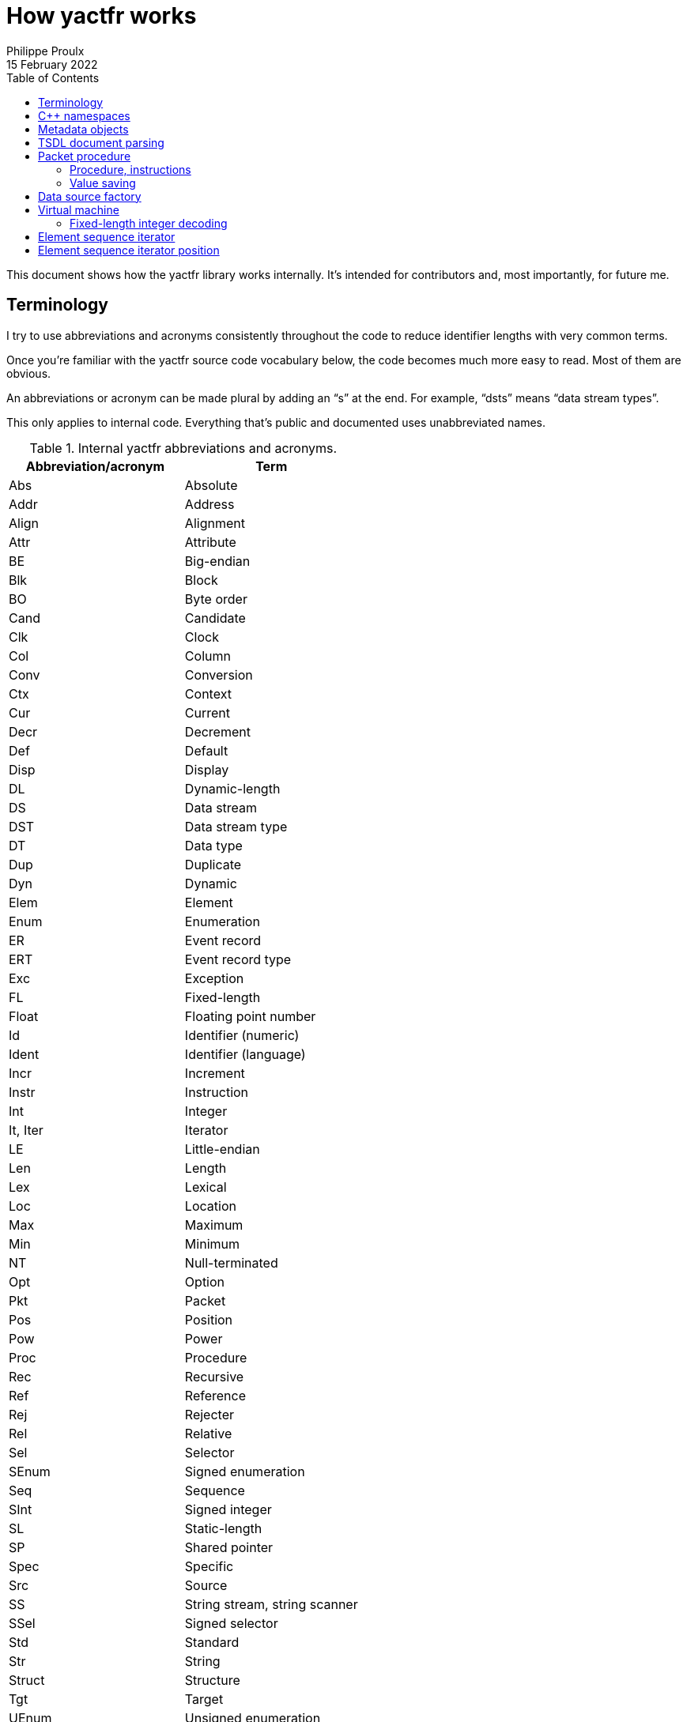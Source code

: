 // Render with Asciidoctor

= How yactfr works
Philippe Proulx
15 February 2022
:toc: left
:nofooter:

This document shows how the yactfr library works internally. It's
intended for contributors and, most importantly, for future me.

== Terminology

I try to use abbreviations and acronyms consistently throughout the
code to reduce identifier lengths with very common terms.

Once you're familiar with the yactfr source code vocabulary below, the
code becomes much more easy to read. Most of them are obvious.

An abbreviations or acronym can be made plural by adding an "`s`" at the
end. For example, "`dsts`" means "`data stream types`".

This only applies to internal code. Everything that's public and
documented uses unabbreviated names.

.Internal yactfr abbreviations and acronyms.
[%header]
|===
|Abbreviation/acronym |Term

|Abs |Absolute
|Addr |Address
|Align |Alignment
|Attr |Attribute
|BE |Big-endian
|Blk |Block
|BO |Byte order
|Cand |Candidate
|Clk |Clock
|Col |Column
|Conv |Conversion
|Ctx |Context
|Cur |Current
|Decr |Decrement
|Def |Default
|Disp |Display
|DL |Dynamic-length
|DS |Data stream
|DST |Data stream type
|DT |Data type
|Dup |Duplicate
|Dyn |Dynamic
|Elem |Element
|Enum |Enumeration
|ER |Event record
|ERT |Event record type
|Exc |Exception
|FL |Fixed-length
|Float |Floating point number
|Id |Identifier (numeric)
|Ident |Identifier (language)
|Incr |Increment
|Instr |Instruction
|Int |Integer
|It, Iter |Iterator
|LE |Little-endian
|Len |Length
|Lex |Lexical
|Loc |Location
|Max |Maximum
|Min |Minimum
|NT |Null-terminated
|Opt |Option
|Pkt |Packet
|Pos |Position
|Pow |Power
|Proc |Procedure
|Rec |Recursive
|Ref |Reference
|Rej |Rejecter
|Rel |Relative
|Sel |Selector
|SEnum |Signed enumeration
|Seq |Sequence
|SInt |Signed integer
|SL |Static-length
|SP |Shared pointer
|Spec |Specific
|Src |Source
|SS |String stream, string scanner
|SSel |Signed selector
|Std |Standard
|Str |String
|Struct |Structure
|Tgt |Target
|UEnum |Unsigned enumeration
|UInt |Unsigned integer
|UP |Unique pointer
|USel |Unsigned selector
|Val |Value
|Var |Variant
|VM |Virtual machine
|===

Combination examples:

* `convCtx` means "`conversion context`"
* `locIt` means "`location iterator`"
* `pseudoDts` means "`pseudo data types`"
* `isPseudoVarTypeWithoutSelLocRec` means "`is pseudo variant type
  without selector location (recursive)`"
* `uIntVal` means "`unsigned integer value`"
* `flSEnum` means "`fixed-length signed enumeration`"

== {cpp} namespaces

The yactfr library lives in two namespaces:

`yactfr`::
    Public API.

`yactfr::internal`::
    Internal API.
+
Some internal classes and declarations are exposed to the user in public
headers (needed for templating), like `yactfr::internal::TsdlParser`,
but those headers are placed in subdirectories named `internal`, and
their content is not publicly documented.
+
This namespace is similar to the `details` namespace commonly found in
the Boost libraries, for example.

== Metadata objects

The metadata objects exist to create a http://diamon.org/ctf/[CTF]
metadata hierarchy.

This hierarchy, once complete, is as follows:

----
Trace type
  Packet header type (optional)
  Clock types (0 or more)
  Data stream types (0 or more)
    Packet context type (optional)
    Event record header type (optional)
    Event record common context type (optional)
    Event record types (0 or more)
      Specific context type (optional)
      Payload type (optional)
----

The concept of a _type_ here is that it represents a set of possible
values. For example:

* A 4-bit fixed-length unsigned integer data type is the set of the
  integer values from 0 to 31.

* A clock type is a set of possible clocks.

* A data stream type is a set of possible data streams.

Therefore a trace type is a set of possible CTF traces.

All the metadata objects are composed using unique pointers
(`std::unique_ptr`), so that all the nodes in this specialized tree are
unique. This is important because it becomes possible to refer to a node
by address since nodes are never reused. So, for example, all the 32-bit
fixed-length unsigned integer types are different objects, even if they
have the same properties. In the future, to optimize memory usage, the
nodes could be unique while their content is shared, keeping the same
API for getters.

All the metadata objects are immutable. Once built, you cannot change
them, and all the accessors are `const`.

You always build a metadata object by providing everything it needs. On
construction, some basic parameters are copied, and some, more heavy,
are _moved_. For example, when you build a data stream type, you move a
set of event record types to it. It doesn't matter that you don't have
this set anymore as the caller because, like any metadata object, event
record types are unique anyway, so the data stream type becomes the
owner at this point.

There are a few exceptions to immutability to create weak links to
parent nodes when you finally build a trace type. This is why, for
example, an event record type object has this member:

[source,cpp]
----
mutable const DataStreamType *_dst;
----

== TSDL document parsing

While you can build a trace type object manually, the most interesting
use case is probably to get one out of a standard TSDL metadata
document.

The `fromMetadataText()` function does exactly that. This is a templated
function which accepts two character iterators (beginning and end) to
synthesize a pair of trace type and trace environment objects out of the
parsed text.

Although the environment entries are part of a TSDL document, they
conceptually belong to a single trace, which is why they're not part of
a yactfr trace type object. It's just a convenience to have an `env`
block in the `metadata` file of a CTF trace as each CTF{nbsp}1.8 trace
has its own `metadata` file.

`fromMetadataText()` requires a _textual_ (non-packetized) version
of the document. If the TSDL content is packetized, you can use
`createMetadataStream()` to get a metadata stream object which contains
a metadata plain text accessor.

A metadata stream object decodes all the contents on construction and
keeps it, so it can get heavy with a heavy metadata stream. That being
said, note that a very large https://lttng.org/[LTTng] kernel trace
metadata stream is about 500{nbsp}kib: not the end of the world.

The generic parser is of the non-predictive recursive descent type.
There is one method for each construct, and the parser can sometimes
backtrack if it doesn't reach what it expects. Some parser logic is
exposed (but in the `yactfr::internal` namespace) because of the generic
character iterators, and some is part of the compiled library. The
parser gets its tokens from a _string scanner_ which is just a
specialized lexer with a built-in stack to be able to backtrack.

This is not the fastest parser in the world, but it's good enough
considering the application: the main work is decoding data streams when
reading a CTF trace, not parsing its metadata stream. The fact that it's
a recursive descent parser (with helpers like an RAII lexical scope
object) also makes it straightforward to understand, debug, and modify.

[[pkt-proc]]
== Packet procedure

A trace type gets translated into a _packet procedure_ once you call its
`internal::TraceTypeImpl::packetProc()` accessor method. It's lazily
built because the user could need a trace type without having to read
data streams with it, for example to inspect a metadata stream file. The
trace type implementation itself owns the packet procedure, and the
packet procedure has a weak pointer to its owner.

=== Procedure, instructions

A packet procedure is a tree of _procedures_ used to decode specific
parts of a data packet described by the trace type of the packet
procedure.

A procedure is a sequence of instructions, some of which can contain a
subprocedure themselves. A yactfr <<vm,virtual machine>> (VM) is a
packet procedure consumer.

All the possible instructions are found in `proc.hpp`. They all inherit
`internal::Instr`.

There are instructions which require the VM to align the current
decoding head and then read data in a specific way, for example:

* `internal::ReadFlSIntInstr`
* `internal::ReadFlFloatInstr`
* `internal::ReadNtStrInstr`

For compound types, a first `+internal::BeginRead*Instr+` instruction
indicates to "`enter`" the compound data. This instruction usually
contains a subprocedure to read its contents. The last element of this
subprocedure is usually an `internal::EndReadDataInstr` instruction,
which indicates the end of the subprocedure. This avoids a useless
index-size comparison performed before fetching the next instruction in
the VM.

Other instructions are related to the last decoded integer, for example:

* `internal::SetDsIdInstr` follows a "`read fixed-length integer`" (or
  "`read fixed-length enumeration`") instruction and indicates to the VM
  to set the current data stream ID to the last decoded integer value.

* `internal::SetPktTotalLenInstr` indicates to the VM to set the
  expected total length of the current packet to the last decoded
  integer value.

* `internal::UpdateDefClkValInstr` indicates to the VM to update the
  value of a specific data stream default clock with the value (or
  partial value) of the last decoded integer.

An `internal::PktProcBuilder` object translates a trace type to a packet
procedure.

An `internal::PktProc` object contains:

* A preamble procedure, that is, which procedure to execute initially
  for any packet of the trace.

* For each contained data stream type: an `internal::DsPktProc` object.

An `internal::DsPktProc` object contains:

* A preamble procedure, that is, which procedure to execute after the
  preable of the packet procedure for any packet of such a data stream.

* An event record preamble procedure, that is, which procedure to
  execute initially for any event record which is part of such a data
  stream.

* For each contained event record type: an `internal::ErProc` object.

An `internal::ErProc` object contains the specific procedure to execute
for any event record of a given type. This procedure is executed after
executing the event record preamble procedure of the data stream packet
procedure.

[TIP]
To view a textual representation of a generated packet procedure tree in
a debug build, set the `YACTFR_DEBUG_PRINT_PROC` environment variable to
`1` and create a trace type.

=== Value saving

There's a special instruction, `internal::SaveValInstr`, which requires
the VM to save the value of the last decoded integer to a specific
position (index) within an array of saved values.

This is how the VM knows where to dynamically find the length of a
dynamic-length array/string, or the selector of a variant, as the
`internal::BeginReadDlArrayInstr`, `internal::BeginReadDlStrInstr`,
`internal::BeginReadVarUSelInstr`, and `internal::BeginReadVarSSelInstr`
instructions contain a numeric position (index) within this saved value
array where to find the length or selector value.

`internal::PktProcBuilder` contains the logic to insert
`internal::SaveValInstr` instructions at specific locations within the
procedures and to assign appropriate positions to link "`begin read
dynamic-length array`", "`begin read dynamic-length string`", and
"`begin read variant`" instructions to their length/selector values.

[[data-src-factory]]
== Data source factory

A _data source factory_ is an object which can build _data sources_.

The library user can extend the `DataSourceFactory` class to provide
custom data sources to element sequence iterators.

When you build an element sequence, you need to pass a trace type and a
data source factory. Each iterator created by the element sequence
creates its own data source, making all iterators independent and usable
in different threads without explicit locking.

The `MemoryMappedFileViewFactory` class ships with the yactfr library.
When you build it, you pass a path to the data stream file to use. While
the factory itself is responsible for opening the path and getting a
file descriptor, each created data source (called _memory mapped file
view_) has its own memory map on that shared file descriptor. Thanks to
appropriate internal shared pointers, the shared file descriptor is
never closed before all created data sources are destroyed.

[[vm]]
== Virtual machine

The yactfr VM (`internal::Vm`) is the bridge between a
<<pkt-proc,packet procedure>> and a <<data-src-factory,data source>>.

A VM _executes_ the appropriate instructions of a packet procedure,
reading its data (when needed) from its own data source.

The VM has an internal position (`internal::VmPos`). This is the whole
state of the VM, including:

* Current offsets in the element sequence, current packet, and data
  source buffer.
* Current state.
* Last byte order.
* Last decoded integer value.
* Current packet procedure, data stream packet procedure, and
  event record procedure.
* Current expected packet total and content lengths.
* Stack of frames containing the next instruction to execute and
  the parent procedure.
* Array of saved values.
* Current data stream clock value.
* Concrete element objects to set when executing the VM.

The VM position is a different object because this is what
`internal::Vm::savePosition()` (called from the public
`ElementSequenceIterator::savePosition()`) copies to an
`ElementSequenceIteratorPosition` object.

On construction, the VM initializes an array of instruction handlers.
This is a function table which the VM uses to handle specific
instructions according to their numeric kind. I'm only going to claim
without numbers here that I tried using virtual calls and this approach
is faster. It's also faster than a big `switch` statement. I didn't opt
for computed gotos only because they're not portable and it would make
an eventual portability effort more complicated.

State handling however is an inline `switch` statement with about
15{nbsp}cases. This seems faster than a function table for some reason.

The reason why there are instructions _and_ VM states is that the yactfr
instruction set is not general enough. This would result in many useless
function calls in some situations. For example, the
`internal::BeginReadSlArrayInstr` requires the VM to start reading a
static-length array. This instruction object contains the length of the
static-length array, that is, the number of items to read next. The
static-length array reading instruction contains a subprocedure which
only contains which instruction to execute to read a single array
element. It doesn't contain register decrementation, comparison, and
jump instructions like you would find in a typical assembly loop.
Instead, the state of the VM is changed (to `VmState::EXEC_ARRAY_INSTR`)
so that it knows that it's currently decoding an array at this stack
level, and the VM position contains the number of remaining elements.
The decrementation, comparison, and stack popping when it's done are
implicit. This proves faster than executing three instructions for each
array item.

=== Fixed-length integer decoding

The VM decodes "`standard`" fixed-length integers, that is, integers
which are at least aligned on a byte and have lengths of 8, 16, 32, or
64, using the inline functions in `std-fl-int-reader.hpp`. Those use
`std::memcpy()` with a length known at build time and `Boost.Endian`
which generate efficient CPU instructions the last time I checked. Those
fixed-length integers are typically the most commonly found in a data
stream.

The VM decodes all the other fixed-length integers with the methods of
`fl-int-reader.hpp`. This file is generated by
`tools/genflintreaderfile.py` and contains the exact statements needed
to decode all the possible fixed-length integers up to a length of
64{nbsp}bits. Function tables are created to select:

* The length of the integer in bits (1 to 64).
* The current bit position within the first byte of data (0 to 7).
* The byte order (little-endian, big-endian).
* The signedness (unsigned, signed).

The parameters above yield 2048 permutations. However, my assumption is
that during the decoding process, only a few of those functions are
called, so they should stay in cache. This is another place where
computed gotos would probably prove useful.

== Element sequence iterator

An element sequence iterator object and its <<vm,VM>> are tightly
coupled.

The VM knows its owning iterator because, when it executes one or more
instructions and the current element changes, it sets the `_curElem`
member of the iterator to the address of one of its already allocated
and filled elements (located within the VM position object). It also
sets the offset and mark of the iterator.

The _mark_ of the element sequence iterator is the index of the current
element within its packet. In combination with the current offset (bits
from the beginning of the element sequence), this is enough to compare
two iterators which were created from the same element sequence without
relying on the VM. Therefore the comparison operators of the iterator
are inlined, just as `+operator*()+` and `+operator->()+`.

An "`end`" (passed-the-end) element sequence iterator has its offset set
to `ElementSequenceIterator::_END_OFFSET` which is the maximum value for
the offset type, and its mark set to{nbsp}0. Therefore, any iterator
which isn't passed the end is less than a passed-the-end iterator.

It's possible that an "`end`" iterator has no VM because its constructor
won't allocate one when it's directly built as a passed-the-end iterator
by `ElementSequence::end()`. However, all iterators contain:

* The trace type of its creating element sequence.
* The data source factory of its creating element sequence.

Those are enough to create a new VM when necessary, for example when
assigning a "`non-end`" iterator to an "`end`" iterator:

[source,cpp]
----
auto beginIter = mySeq.begin(); // has a VM
auto endIter = mySeq.end();     // has no VM

endIter = beginIter;            // creates a copy of the other VM
----

An element sequence iterator can seek a packet within the data of its
data source known to be located at a specific offset in bytes. When you
call `ElementSequenceIterator::seekPacket()`, it resets the VM position
of the iterator and the buffers. There can't be any validation that this
is indeed the beginning of a packet: it's the library user's
responsibility.

== Element sequence iterator position

Some use cases can require that you need a lot of iterators from the
same element sequence at the same time, but only one at a time is used.
Remember that the <<vm,VM>> of an iterator has its own
<<data-src-factory,data source>>, and this means active resources. To
avoid having too many active data sources, yactfr offers the element
sequence iterator position API. It's pretty simple to use:

[source,cpp]
----
ElementSequenceIteratorPosition pos;

myIter.savePosition(pos);
// ...
myIter.restorePosition(pos);
----

An element sequence iterator position doesn't contain any data source.
It contains:

* A copy of the VM position when
  `ElementSequenceIterator::savePosition()` was called.

* The offset, mark, and current element of the iterator when
  `ElementSequenceIterator::savePosition()` was called.

This is enough to reset any iterator (created from the same element
sequence) to an exact position later.
